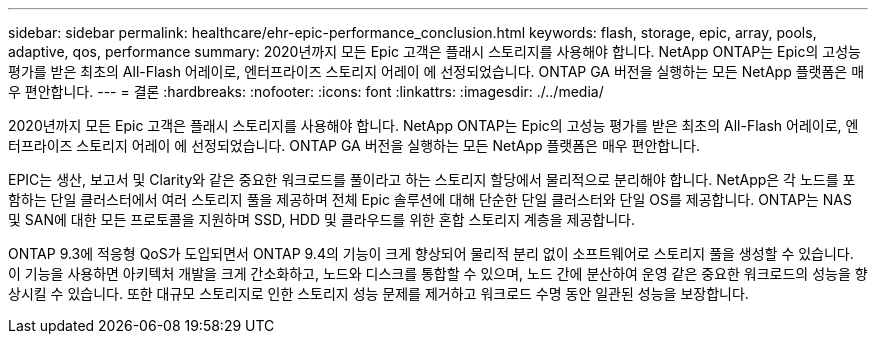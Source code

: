 ---
sidebar: sidebar 
permalink: healthcare/ehr-epic-performance_conclusion.html 
keywords: flash, storage, epic, array, pools, adaptive, qos, performance 
summary: 2020년까지 모든 Epic 고객은 플래시 스토리지를 사용해야 합니다. NetApp ONTAP는 Epic의 고성능 평가를 받은 최초의 All-Flash 어레이로, 엔터프라이즈 스토리지 어레이 에 선정되었습니다. ONTAP GA 버전을 실행하는 모든 NetApp 플랫폼은 매우 편안합니다. 
---
= 결론
:hardbreaks:
:nofooter: 
:icons: font
:linkattrs: 
:imagesdir: ./../media/


2020년까지 모든 Epic 고객은 플래시 스토리지를 사용해야 합니다. NetApp ONTAP는 Epic의 고성능 평가를 받은 최초의 All-Flash 어레이로, 엔터프라이즈 스토리지 어레이 에 선정되었습니다. ONTAP GA 버전을 실행하는 모든 NetApp 플랫폼은 매우 편안합니다.

EPIC는 생산, 보고서 및 Clarity와 같은 중요한 워크로드를 풀이라고 하는 스토리지 할당에서 물리적으로 분리해야 합니다. NetApp은 각 노드를 포함하는 단일 클러스터에서 여러 스토리지 풀을 제공하며 전체 Epic 솔루션에 대해 단순한 단일 클러스터와 단일 OS를 제공합니다. ONTAP는 NAS 및 SAN에 대한 모든 프로토콜을 지원하며 SSD, HDD 및 클라우드를 위한 혼합 스토리지 계층을 제공합니다.

ONTAP 9.3에 적응형 QoS가 도입되면서 ONTAP 9.4의 기능이 크게 향상되어 물리적 분리 없이 소프트웨어로 스토리지 풀을 생성할 수 있습니다. 이 기능을 사용하면 아키텍처 개발을 크게 간소화하고, 노드와 디스크를 통합할 수 있으며, 노드 간에 분산하여 운영 같은 중요한 워크로드의 성능을 향상시킬 수 있습니다. 또한 대규모 스토리지로 인한 스토리지 성능 문제를 제거하고 워크로드 수명 동안 일관된 성능을 보장합니다.
